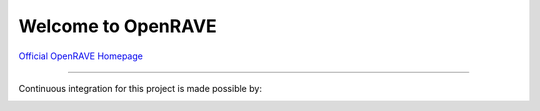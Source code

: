 Welcome to OpenRAVE
-------------------

`Official OpenRAVE Homepage <http://openrave.org>`_



------

Continuous integration for this project is made possible by:

.. image:: teamcity.jpg
  :target: https://www.jetbrains.com/teamcity/
